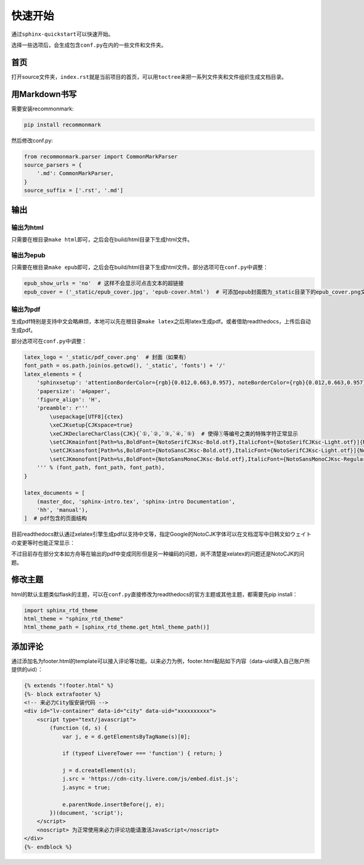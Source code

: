 ===========
快速开始
===========

通过\ ``sphinx-quickstart``\可以快速开始。

选择一些选项后，会生成包含\ ``conf.py``\在内的一些文件和文件夹。

.. _首页:

首页
======

打开source文件夹，\ ``index.rst``\就是当前项目的首页，可以用\ ``toctree``\来把一系列文件夹和文件组织生成文档目录。

用Markdown书写
=================

需要安装recommonmark:

.. code::

    pip install recommonmark

然后修改conf.py:

.. code::

    from recommonmark.parser import CommonMarkParser
    source_parsers = {
        '.md': CommonMarkParser,
    }
    source_suffix = ['.rst', '.md']


输出
========

输出为html
------------

只需要在根目录\ ``make html``\ 即可，之后会在build/html目录下生成html文件。

输出为epub
------------

只需要在根目录\ ``make epub``\ 即可，之后会在build/html目录下生成html文件。部分选项可在\ ``conf.py``\ 中调整：

.. code::

    epub_show_urls = 'no'  # 这样不会显示可点击文本的超链接
    epub_cover = ('_static/epub_cover.jpg', 'epub-cover.html')  # 可添加epub封面图为_static目录下的epub_cover.png文件（如果有），epub-cover.html是写死参数，不用改动也不用自行添加

输出为pdf
------------

生成pdf特别是支持中文会略麻烦，本地可以先在根目录\ ``make latex``\ 之后用latex生成pdf。或者借助readthedocs，上传后自动生成pdf。

部分选项可在\ ``conf.py``\ 中调整：

.. code::

    latex_logo = '_static/pdf_cover.png'  # 封面（如果有）
    font_path = os.path.join(os.getcwd(), '_static', 'fonts') + '/'
    latex_elements = {
        'sphinxsetup': 'attentionBorderColor={rgb}{0.012,0.663,0.957}, noteBorderColor={rgb}{0.012,0.663,0.957}, tipBorderColor={rgb}{1,0.412,0.706}',
        'papersize': 'a4paper',
        'figure_align': 'H',
        'preamble': r'''
            \usepackage[UTF8]{ctex}
            \xeCJKsetup{CJKspace=true}
            \xeCJKDeclareCharClass{CJK}{`①,`②,`③,`④,`⑤}  # 使得①等编号之类的特殊字符正常显示
            \setCJKmainfont[Path=%s,BoldFont={NotoSerifCJKsc-Bold.otf},ItalicFont={NotoSerifCJKsc-Light.otf}]{NotoSansCJKsc-Light.otf}
            \setCJKsansfont[Path=%s,BoldFont={NotoSansCJKsc-Bold.otf},ItalicFont={NotoSerifCJKsc-Light.otf}]{NotoSansCJKsc-Light.otf}
            \setCJKmonofont[Path=%s,BoldFont={NotoSansMonoCJKsc-Bold.otf},ItalicFont={NotoSansMonoCJKsc-Regular.otf}]{NotoSansMonoCJKsc-Regular.otf}
        ''' % (font_path, font_path, font_path),
    }

    latex_documents = [
        (master_doc, 'sphinx-intro.tex', 'sphinx-intro Documentation',
        'hh', 'manual'),
    ]  # pdf包含的页面结构

目前readthedocs默认通过xelatex引擎生成pdf以支持中文等，指定Google的NotoCJK字体可以在文档混写中日韩文如ウェイトの変更等时也能正常显示：

不过目前存在部分文本如方舟等在输出的pdf中变成同形但是另一种编码的问题，尚不清楚是xelatex的问题还是NotoCJK的问题。

修改主题
=========

html的默认主题类似flask的主题，可以在\ ``conf.py``\直接修改为readthedocs的官方主题或其他主题，都需要先pip install：

.. code::

    import sphinx_rtd_theme
    html_theme = "sphinx_rtd_theme"
    html_theme_path = [sphinx_rtd_theme.get_html_theme_path()]

添加评论
=========

通过添加名为footer.html的template可以接入评论等功能。以来必力为例，footer.html黏贴如下内容（data-uid填入自己账户所提供的uid）：

.. code::

    {% extends "!footer.html" %}
    {%- block extrafooter %}
    <!-- 来必力City版安装代码 -->
    <div id="lv-container" data-id="city" data-uid="xxxxxxxxxx">
        <script type="text/javascript">
            (function (d, s) {
                var j, e = d.getElementsByTagName(s)[0];

                if (typeof LivereTower === 'function') { return; }

                j = d.createElement(s);
                j.src = 'https://cdn-city.livere.com/js/embed.dist.js';
                j.async = true;

                e.parentNode.insertBefore(j, e);
            })(document, 'script');
        </script>
        <noscript> 为正常使用来必力评论功能请激活JavaScript</noscript>
    </div>
    {%- endblock %}
